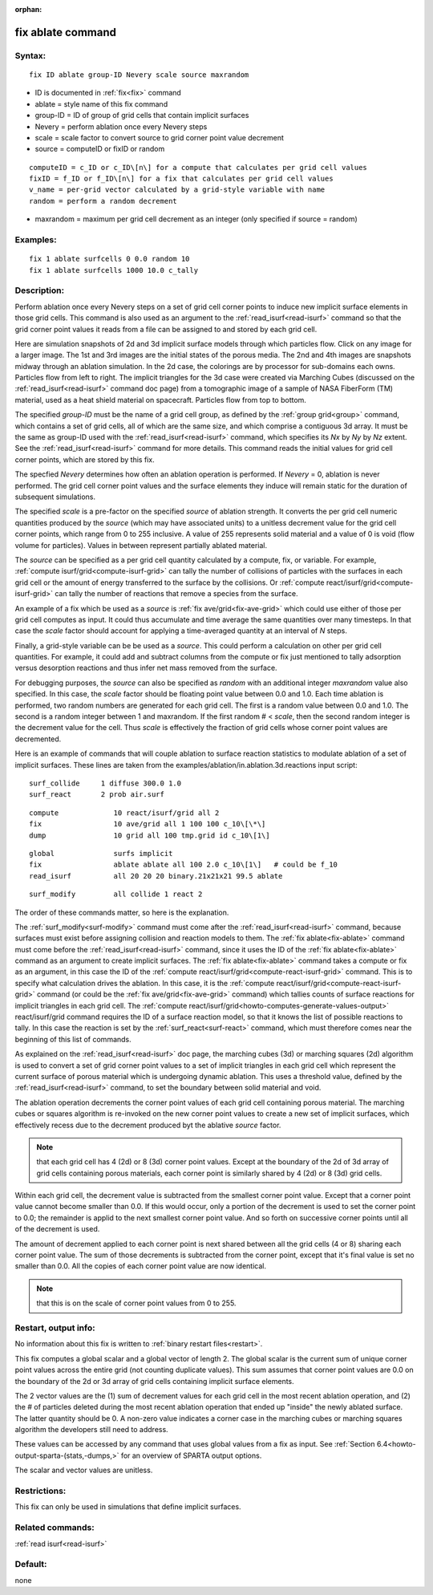 
:orphan:



.. index:: fix_ablate



.. _fix-ablate:




.. _fix-ablate-command:



##################
fix ablate command
##################




.. _fix-ablate-syntax:



*******
Syntax:
*******





::



   fix ID ablate group-ID Nevery scale source maxrandom




- ID is documented in :ref:`fix<fix>` command 



- ablate = style name of this fix command



- group-ID = ID of group of grid cells that contain implicit surfaces



- Nevery = perform ablation once every Nevery steps



- scale = scale factor to convert source to grid corner point value decrement



- source = computeID or fixID or random




::



   computeID = c_ID or c_ID\[n\] for a compute that calculates per grid cell values
   fixID = f_ID or f_ID\[n\] for a fix that calculates per grid cell values
   v_name = per-grid vector calculated by a grid-style variable with name
   random = perform a random decrement




- maxrandom = maximum per grid cell decrement as an integer (only specified if source = random)







.. _fix-ablate-examples:



*********
Examples:
*********





::



   fix 1 ablate surfcells 0 0.0 random 10
   fix 1 ablate surfcells 1000 10.0 c_tally




.. _fix-ablate-descriptio:



************
Description:
************




Perform ablation once every Nevery steps on a set of grid cell corner
points to induce new implicit surface elements in those grid cells.
This command is also used as an argument to the
:ref:`read_isurf<read-isurf>` command so that the grid corner point
values it reads from a file can be assigned to and stored by each grid
cell.



Here are simulation snapshots of 2d and 3d implicit surface models
through which particles flow.  Click on any image for a larger image.
The 1st and 3rd images are the initial states of the porous media.
The 2nd and 4th images are snapshots midway through an ablation
simulation.  In the 2d case, the colorings are by processor for
sub-domains each owns.  Particles flow from left to right.  The
implicit triangles for the 3d case were created via Marching Cubes
(discussed on the :ref:`read_isurf<read-isurf>` command doc page) from
a tomographic image of a sample of NASA FiberForm (TM) material, used
as a heat shield material on spacecraft.  Particles flow from top to
bottom.



.. image:: JPG/porous3d_ablated_small.png
           :target: JPG/porous3d_ablated.png



The specified *group-ID* must be the name of a grid cell group, as
defined by the :ref:`group grid<group>` command, which contains a set
of grid cells, all of which are the same size, and which comprise a
contiguous 3d array.  It must be the same as group-ID used with the
:ref:`read_isurf<read-isurf>` command, which specifies its *Nx* by *Ny*
by *Nz* extent.  See the :ref:`read_isurf<read-isurf>` command for more
details.  This command reads the initial values for grid cell corner
points, which are stored by this fix.



The specfied *Nevery* determines how often an ablation operation is
performed.  If *Nevery* = 0, ablation is never performed.  The grid
cell corner point values and the surface elements they induce will
remain static for the duration of subsequent simulations.



The specified *scale* is a pre-factor on the specified *source* of
ablation strength.  It converts the per grid cell numeric quantities
produced by the *source* (which may have associated units) to a
unitless decrement value for the grid cell corner points, which range
from 0 to 255 inclusive.  A value of 255 represents solid material and
a value of 0 is void (flow volume for particles).  Values in between
represent partially ablated material.



The *source* can be specified as a per grid cell quantity calculated
by a compute, fix, or variable.  For example, :ref:`compute isurf/grid<compute-isurf-grid>` can tally the number of collisions
of particles with the surfaces in each grid cell or the amount of
energy transferred to the surface by the collisions.  Or :ref:`compute react/isurf/grid<compute-isurf-grid>` can tally the number of
reactions that remove a species from the surface.



An example of a fix which be used as a *source* is 
:ref:`fix ave/grid<fix-ave-grid>` which could use either of those per grid
cell computes as input.  It could thus accumulate and time average the
same quantities over many timesteps.  In that case the *scale* factor
should account for applying a time-averaged quantity at an interval of
*N* steps.



Finally, a grid-style variable can be be used as a *source*.  This
could perform a calculation on other per grid cell quantities.  For
example, it could add and subtract columns from the compute or fix
just mentioned to tally adsorption versus desorption reactions and
thus infer net mass removed from the surface.



For debugging purposes, the *source* can also be specified as *random*
with an additional integer *maxrandom* value also specified.  In this
case, the *scale* factor should be floating point value between 0.0
and 1.0.  Each time ablation is performed, two random numbers are
generated for each grid cell.  The first is a random value between 0.0
and 1.0.  The second is a random integer between 1 and maxrandom.  If
the first random # < *scale*, then the second random integer is the
decrement value for the cell.  Thus *scale* is effectively the
fraction of grid cells whose corner point values are decremented.






Here is an example of commands that will couple ablation to surface
reaction statistics to modulate ablation of a set of implicit
surfaces.  These lines are taken from the
examples/ablation/in.ablation.3d.reactions input script:




::



   surf_collide	    1 diffuse 300.0 1.0
   surf_react	    2 prob air.surf





::



   compute             10 react/isurf/grid all 2
   fix                 10 ave/grid all 1 100 100 c_10\[\*\]
   dump                10 grid all 100 tmp.grid id c_10\[1\]





::



   global              surfs implicit
   fix                 ablate ablate all 100 2.0 c_10\[1\]   # could be f_10
   read_isurf          all 20 20 20 binary.21x21x21 99.5 ablate





::



   surf_modify         all collide 1 react 2




The order of these commands matter, so here is the explanation.



The :ref:`surf_modify<surf-modify>` command must come after the
:ref:`read_isurf<read-isurf>` command, because surfaces must exist
before assigning collision and reaction models to them.  The 
:ref:`fix ablate<fix-ablate>` command must come before the
:ref:`read_isurf<read-isurf>` command, since it uses the ID of the 
:ref:`fix ablate<fix-ablate>` command as an argument to create implicit surfaces.
The :ref:`fix ablate<fix-ablate>` command takes a compute or fix as an
argument, in this case the ID of the :ref:`compute react/isurf/grid<compute-react-isurf-grid>` command.  This is to
specify what calculation drives the ablation.  In this case, it is the
:ref:`compute react/isurf/grid<compute-react-isurf-grid>` command (or
could be the :ref:`fix ave/grid<fix-ave-grid>` command) which tallies
counts of surface reactions for implicit triangles in each grid cell.
The :ref:`compute react/isurf/grid<howto-computes-generate-values-output>` react/isurf/grid command
requires the ID of a surface reaction model, so that it knows the list
of possible reactions to tally.  In this case the reaction is set by
the :ref:`surf_react<surf-react>` command, which must therefore comes
near the beginning of this list of commands.






As explained on the :ref:`read_isurf<read-isurf>` doc page, the
marching cubes (3d) or marching squares (2d) algorithm is used to
convert a set of grid corner point values to a set of implicit
triangles in each grid cell which represent the current surface of
porous material which is undergoing dynamic ablation.  This uses a
threshold value, defined by the :ref:`read_isurf<read-isurf>` command,
to set the boundary between solid material and void.



The ablation operation decrements the corner point values of each grid
cell containing porous material.  The marching cubes or squares
algorithm is re-invoked on the new corner point values to create a new
set of implicit surfaces, which effectively recess due to the
decrement produced byt the ablative *source* factor.



.. note::

  that each grid cell has 4
  (2d) or 8 (3d) corner point values.  Except at the boundary of the 2d
  of 3d array of grid cells containing porous materials, each corner
  point is similarly shared by 4 (2d) or 8 (3d) grid cells.


Within each grid cell, the decrement value is subtracted from the
smallest corner point value.  Except that a corner point value cannot
become smaller than 0.0.  If this would occur, only a portion of the
decrement is used to set the corner point to 0.0; the remainder is
applid to the next smallest corner point value.  And so forth on
successive corner points until all of the decrement is used.



The amount of decrement applied to each corner point is next shared
between all the grid cells (4 or 8) sharing each corner point value.
The sum of those decrements is subtracted from the corner point,
except that it's final value is set no smaller than 0.0.  All the
copies of each corner point value are now identical.



.. note::

  that this is on
  the scale of corner point values from 0 to 255.





.. _fix-ablate-restart,-output-info:



*********************
Restart, output info:
*********************




No information about this fix is written to :ref:`binary restart files<restart>`.



This fix computes a global scalar and a global vector of length 2.
The global scalar is the current sum of unique corner point values
across the entire grid (not counting duplicate values).  This sum
assumes that corner point values are 0.0 on the boundary of the 2d or
3d array of grid cells containing implicit surface elements.



The 2 vector values are the (1) sum of decrement values for each grid
cell in the most recent ablation operation, and (2) the # of particles
deleted during the most recent ablation operation that ended up
"inside" the newly ablated surface.  The latter quantity should be 0.
A non-zero value indicates a corner case in the marching cubes or
marching squares algorithm the developers still need to address.



These values can be accessed by any command that uses global values
from a fix as input.  See :ref:`Section 6.4<howto-output-sparta-(stats,-dumps,>` for
an overview of SPARTA output options.



The scalar and vector values are unitless.



.. _fix-ablate-restrictio:



*************
Restrictions:
*************




This fix can only be used in simulations that define implicit surfaces.



.. _fix-ablate-related-commands:



*****************
Related commands:
*****************




:ref:`read isurf<read-isurf>`



.. _fix-ablate-default:



********
Default:
********




none



